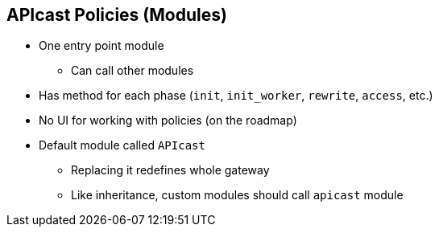 :scrollbar:
:data-uri:
:noaudio:

== APIcast Policies (Modules)

* One entry point module
** Can call other modules
* Has method for each phase (`init`, `init_worker`, `rewrite`, `access`, etc.)
* No UI for working with policies (on the roadmap)
* Default module called `APIcast`
** Replacing it redefines whole gateway
** Like inheritance, custom modules should call `apicast` module


ifdef::showscript[]

Transcript:


A module is executed in each NGINX phase: `init`, `init_worker`, `rewrite`, `access`, `content`, `log`, `post_action`, `balancer`, `header_filter`, `body_filter`, and so on. The module handles the processing of each request. Only _one_ module can be executed.

The name of the module that is executed is defined by the environment variable `APICAST_MODULE` and defaults to `apicast`. You can define your own module here to replace `apicast` and overwrite its default behavior in favor of your own behavior for the gateway. Another option is to honor the module inheritance, but override some methods from the `apicast` module. You can use Lua metatables to achieve this.


endif::showscript[]
